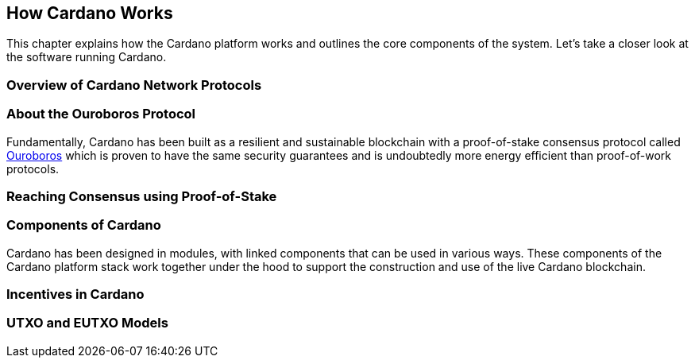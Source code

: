 == How Cardano Works

This chapter explains how the Cardano platform works and outlines the core components of the system. Let's take a closer look at the software running Cardano. 

=== Overview of Cardano Network Protocols

=== About the Ouroboros Protocol
Fundamentally, Cardano has been built as a resilient and sustainable blockchain with a proof-of-stake consensus protocol called https://iohk.io/en/blog/posts/2020/06/23/the-ouroboros-path-to-decentralization/[Ouroboros] which is proven to have the same security guarantees and is undoubtedly more energy efficient than proof-of-work protocols.

=== Reaching Consensus using Proof-of-Stake

=== Components of Cardano
Cardano has been designed in modules, with linked components that can be used in various ways. These components of the Cardano platform stack work together under the hood to support the construction and use of the live Cardano blockchain.

=== Incentives in Cardano

=== UTXO and EUTXO Models
